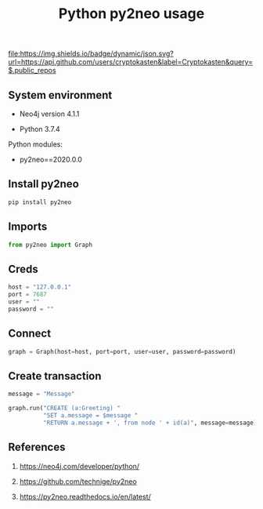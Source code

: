 #+TITLE: Python py2neo usage
#+TAGS: cryptokasten, neo4j, python, py2neo
#+PROPERTY: header-args:sh :session *shell python-py2neo-usage sh* :results silent raw
#+PROPERTY: header-args:python :session *shell python-py2neo-usage python* :results silent raw
#+OPTIONS: ^:nil

[[https://github.com/cryptokasten][file:https://img.shields.io/badge/dynamic/json.svg?url=https://api.github.com/users/cryptokasten&label=Cryptokasten&query=$.public_repos]]

** System environment

- Neo4j version 4.1.1

- Python 3.7.4

Python modules:

- py2neo==2020.0.0

** Install py2neo

#+BEGIN_SRC sh
pip install py2neo
#+END_SRC

** Imports

#+BEGIN_SRC python
from py2neo import Graph
#+END_SRC

** Creds

#+BEGIN_SRC python
host = "127.0.0.1"
port = 7687
user = ""
password = ""
#+END_SRC

** Connect

#+BEGIN_SRC python
graph = Graph(host=host, port=port, user=user, password=password)
#+END_SRC

** Create transaction

#+BEGIN_SRC python
message = "Message"
#+END_SRC

#+BEGIN_SRC python
graph.run("CREATE (a:Greeting) "
          "SET a.message = $message "
          "RETURN a.message + ', from node ' + id(a)", message=message)
#+END_SRC

** References

1. https://neo4j.com/developer/python/

2. https://github.com/technige/py2neo

3. https://py2neo.readthedocs.io/en/latest/
